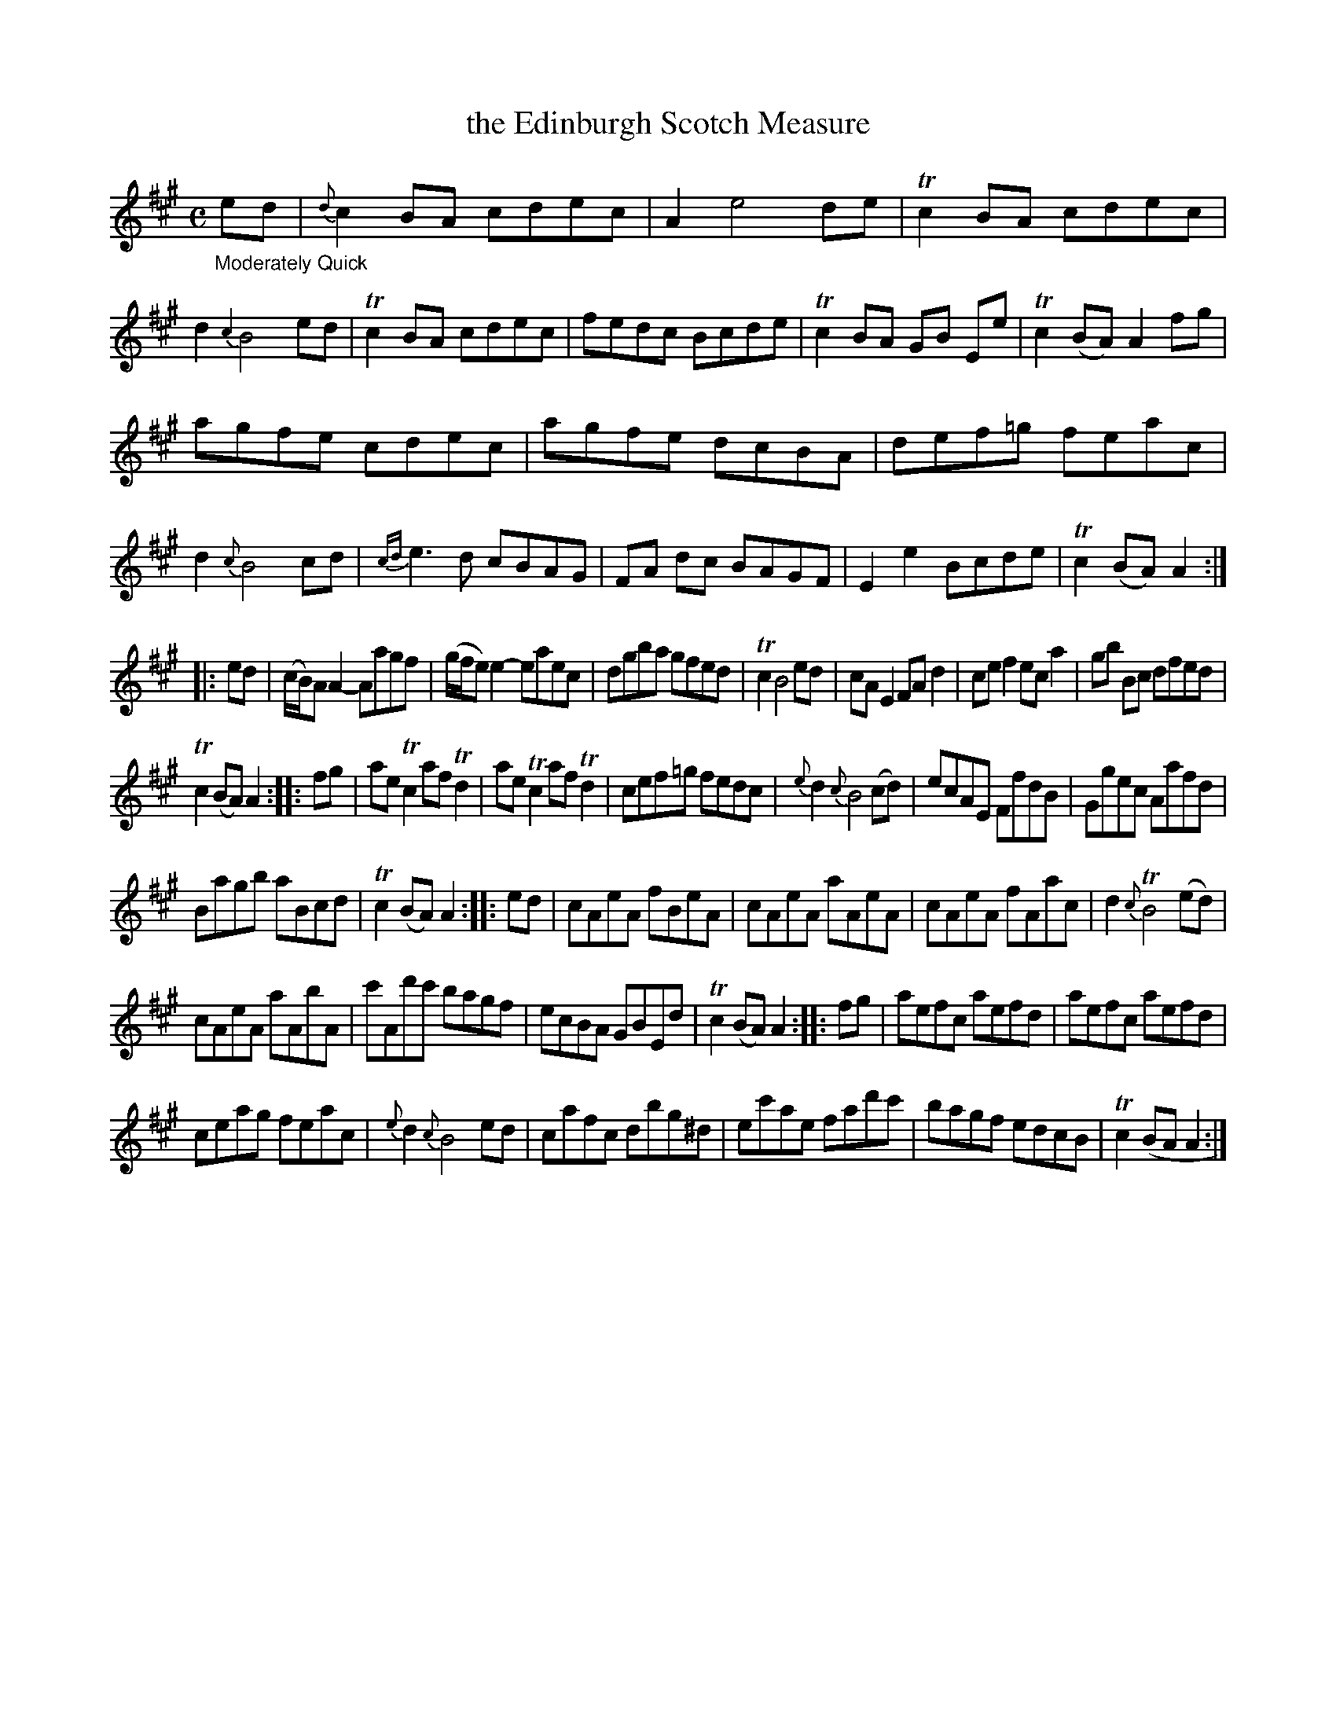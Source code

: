 X: 13111
T: the Edinburgh Scotch Measure
%R: Scots measure, reel + jig
B: James Oswald "The Caledonian Pocket Companion" v.1 b.3 p.11 (top staff continued from p.10)
S: https://ia800501.us.archive.org/18/items/caledonianpocket01rugg/caledonianpocket01rugg_bw.pdf
Z: 2020 John Chambers <jc:trillian.mit.edu>
M: C
L: 1/8
K: A
"_Moderately Quick"ed |\
{d}c2BA cdec | A2 e4 de | Tc2BA cdec | d2 {c2}B4 ed |\
Tc2BA cdec | fedc Bcde | Tc2BA GB Ee | Tc2(BA) A2fg |
agfe cdec | agfe dcBA | def=g feac | d2 {c}B4 cd |\
{cd}e3d cBAG | FA dc BAGF | E2e2 Bcde | T c2(BA) A2 :|
|: ed |\
(c/B/)A A2- Aagf | (g/f/e) e2- eaec | dgba gfed | Tc2 B4 ed |\
cAE2 FAd2 | cef2 eca2 | gb Bc dfed |
Tc2(BA) A2 :: fg |\
aeTc2 afTd2 | aeTc2 afTd2 | cef=g fedc | {e}d2 {c}B4 (cd) |\
ecAE FfdB | Ggec Aafd |
Bagb aBcd | Tc2(BA) A2 :: ed |\
cAeA fBeA | cAeA aAeA | cAeA fAac | d2 {c}TB4 (ed) |
cAeA aAbA | c'Ad'c' bagf | ecBA GBEd | Tc2(BA) A2 :: fg |\
aefc aefd | aefc aefd |
ceag feac | {e}d2 {c}B4 ed |\
cafc dbg^d | ec'ae fad'c' | bagf edcB | Tc2(BA A2 :|

